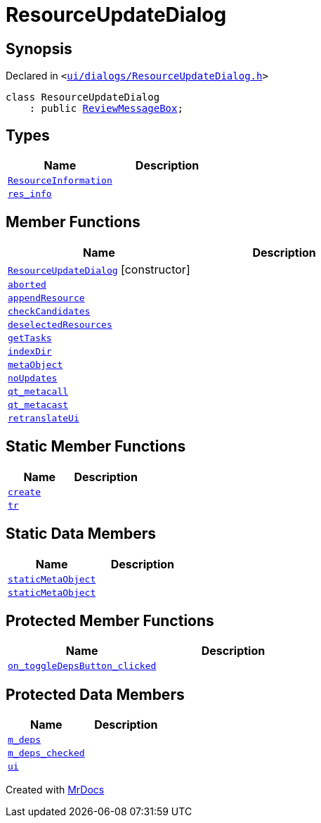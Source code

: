[#ResourceUpdateDialog]
= ResourceUpdateDialog
:relfileprefix: 
:mrdocs:


== Synopsis

Declared in `&lt;https://github.com/PrismLauncher/PrismLauncher/blob/develop/ui/dialogs/ResourceUpdateDialog.h#L16[ui&sol;dialogs&sol;ResourceUpdateDialog&period;h]&gt;`

[source,cpp,subs="verbatim,replacements,macros,-callouts"]
----
class ResourceUpdateDialog
    : public xref:ReviewMessageBox.adoc[ReviewMessageBox];
----

== Types
[cols=2]
|===
| Name | Description 

| xref:ReviewMessageBox/ResourceInformation.adoc[`ResourceInformation`] 
| 

| xref:ReviewMessageBox/res_info.adoc[`res&lowbar;info`] 
| 

|===
== Member Functions
[cols=2]
|===
| Name | Description 

| xref:ResourceUpdateDialog/2constructor.adoc[`ResourceUpdateDialog`]         [.small]#[constructor]#
| 

| xref:ResourceUpdateDialog/aborted.adoc[`aborted`] 
| 

| xref:ReviewMessageBox/appendResource.adoc[`appendResource`] 
| 
| xref:ResourceUpdateDialog/checkCandidates.adoc[`checkCandidates`] 
| 

| xref:ReviewMessageBox/deselectedResources.adoc[`deselectedResources`] 
| 

| xref:ResourceUpdateDialog/getTasks.adoc[`getTasks`] 
| 

| xref:ResourceUpdateDialog/indexDir.adoc[`indexDir`] 
| 

| xref:ReviewMessageBox/metaObject.adoc[`metaObject`] 
| 
| xref:ResourceUpdateDialog/noUpdates.adoc[`noUpdates`] 
| 

| xref:ReviewMessageBox/qt_metacall.adoc[`qt&lowbar;metacall`] 
| 
| xref:ReviewMessageBox/qt_metacast.adoc[`qt&lowbar;metacast`] 
| 
| xref:ReviewMessageBox/retranslateUi.adoc[`retranslateUi`] 
| 

|===
== Static Member Functions
[cols=2]
|===
| Name | Description 

| xref:ReviewMessageBox/create.adoc[`create`] 
| 

| xref:ReviewMessageBox/tr.adoc[`tr`] 
| 
|===
== Static Data Members
[cols=2]
|===
| Name | Description 

| xref:ReviewMessageBox/staticMetaObject.adoc[`staticMetaObject`] 
| 

| xref:ResourceUpdateDialog/staticMetaObject.adoc[`staticMetaObject`] 
| 

|===

== Protected Member Functions
[cols=2]
|===
| Name | Description 

| xref:ReviewMessageBox/on_toggleDepsButton_clicked.adoc[`on&lowbar;toggleDepsButton&lowbar;clicked`] 
| 

|===
== Protected Data Members
[cols=2]
|===
| Name | Description 

| xref:ReviewMessageBox/m_deps.adoc[`m&lowbar;deps`] 
| 

| xref:ReviewMessageBox/m_deps_checked.adoc[`m&lowbar;deps&lowbar;checked`] 
| 

| xref:ReviewMessageBox/ui.adoc[`ui`] 
| 

|===




[.small]#Created with https://www.mrdocs.com[MrDocs]#
